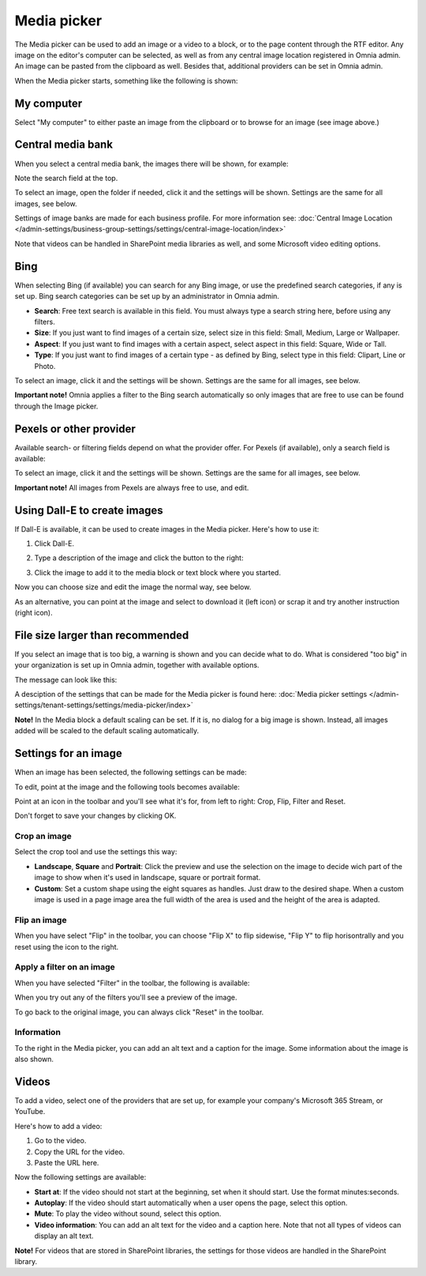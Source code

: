 Media picker
===================

The Media picker can be used to add an image or a video to a block, or to the page content through the RTF editor. Any image on the editor's computer can be selected, as well as from any central image location registered in Omnia admin. An image can be pasted from the clipboard as well. Besides that, additional providers can be set in Omnia admin.

When the Media picker starts, something like the following is shown:

.. image:: media-picker-v7.png

My computer
*************
Select "My computer" to either paste an image from the clipboard or to browse for an image (see image above.)

Central media bank
*****************************************
When you select a central media bank, the images there will be shown, for example:

.. image:: media-picker-central-image-bank-v7-frame.png

Note the search field at the top.

To select an image, open the folder if needed, click it and the settings will be shown. Settings are the same for all images, see below.

Settings of image banks are made for each business profile. For more information see: :doc:`Central Image Location </admin-settings/business-group-settings/settings/central-image-location/index>`

Note that videos can be handled in SharePoint media libraries as well, and some Microsoft video editing options.

Bing
*******
When selecting Bing (if available) you can search for any Bing image, or use the predefined search categories, if any is set up. Bing search categories can be set up by an administrator in Omnia admin.

.. image:: media-picker-bing-search-v7.png

+ **Search**: Free text search is available in this field. You must always type a search string here, before using any filters.
+ **Size**: If you just want to find images of a certain size, select size in this field: Small, Medium, Large or Wallpaper.
+ **Aspect**: If you just want to find images with a certain aspect, select aspect in this field: Square, Wide or Tall.
+ **Type**: If you just want to find images of a certain type - as defined by Bing, select type in this field: Clipart, Line or Photo.

To select an image, click it and the settings will be shown. Settings are the same for all images, see below.

**Important note!** Omnia applies a filter to the Bing search automatically so only images that are free to use can be found through the Image picker.

Pexels or other provider
**************************
Available search- or filtering fields depend on what the provider offer. For Pexels (if available), only a search field is available:

.. image:: media-picker-pexel-search-v7.png

To select an image, click it and the settings will be shown. Settings are the same for all images, see below.

**Important note!** All images from Pexels are always free to use, and edit.

Using Dall-E to create images
******************************
If Dall-E is available, it can be used to create images in the Media picker. Here's how to use it:

1. Click Dall-E.

.. image:: image-picke-dall-e.png

2. Type a description of the image and click the button to the right:

.. image:: image-picke-dall-e-type.png

3. Click the image to add it to the media block or text block where you started.

.. image:: image-picke-dall-e-save-2.png

Now you can choose size and edit the image the normal way, see below.

As an alternative, you can point at the image and select to download it (left icon) or scrap it and try another instruction (right icon).

.. image:: image-picke-dall-e-save.png

File size larger than recommended
****************************************
If you select an image that is too big, a warning is shown and you can decide what to do. What is considered "too big" in your organization is set up in Omnia admin, together with available options.

The message can look like this:

.. image:: media-picker-too-big-v7.png

A desciption of the settings that can be made for the Media picker is found here: :doc:`Media picker settings </admin-settings/tenant-settings/settings/media-picker/index>`

**Note!** In the Media block a default scaling can be set. If it is, no dialog for a big image is shown. Instead, all images added will be scaled to the default scaling automatically.

Settings for an image
***********************
When an image has been selected, the following settings can be made:

.. image:: media-picker-image-settings-v7-new.png

To edit, point at the image and the following tools becomes available:

.. image:: media-picker-image-settings-v7-toolbar.png

Point at an icon in the toolbar and you'll see what it's for, from left to right: Crop, Flip, Filter and Reset.

Don't forget to save your changes by clicking OK.

Crop an image
-------------------
Select the crop tool and use the settings this way:

+ **Landscape**, **Square** and **Portrait**: Click the preview and use the selection on the image to decide wich part of the image to show when it's used in landscape, square or portrait format.
+ **Custom**: Set a custom shape using the eight squares as handles. Just draw to the desired shape. When a custom image is used in a page image area the full width of the area is used and the height of the area is adapted.

Flip an image
---------------
When you have select "Flip" in the toolbar, you can choose "Flip X" to flip sidewise, "Flip Y" to flip horisontrally and you reset using the icon to the right.

.. image:: media-picker-image-settings-v7-flip.png

Apply a filter on an image
---------------------------
When you have selected "Filter" in the toolbar, the following is available:

.. image:: media-picker-image-settings-v7-filter.png

When you try out any of the filters you'll see a preview of the image.

To go back to the original image, you can always click "Reset" in the toolbar.

Information
------------
To the right in the Media picker, you can add an alt text and a caption for the image. Some information about the image is also shown.

.. image:: media-picker-image-settings-v7-info-new.png

Videos
*******
To add a video, select one of the providers that are set up, for example your company's Microsoft 365 Stream, or YouTube.

.. image:: media-picker-video-v7.png

Here's how to add a video:

1. Go to the video.
2. Copy the URL for the video.
3. Paste the URL here.

Now the following settings are available:

.. image:: media-picker-video-settings-v7-new.png

+ **Start at**: If the video should not start at the beginning, set when it should start. Use the format minutes:seconds.
+ **Autoplay**: If the video should start automatically when a user opens the page, select this option.
+ **Mute**: To play the video without sound, select this option.
+ **Video information**: You can add an alt text for the video and a caption here. Note that not all types of videos can display an alt text.

**Note!** For videos that are stored in SharePoint libraries, the settings for those videos are handled in the SharePoint library.

